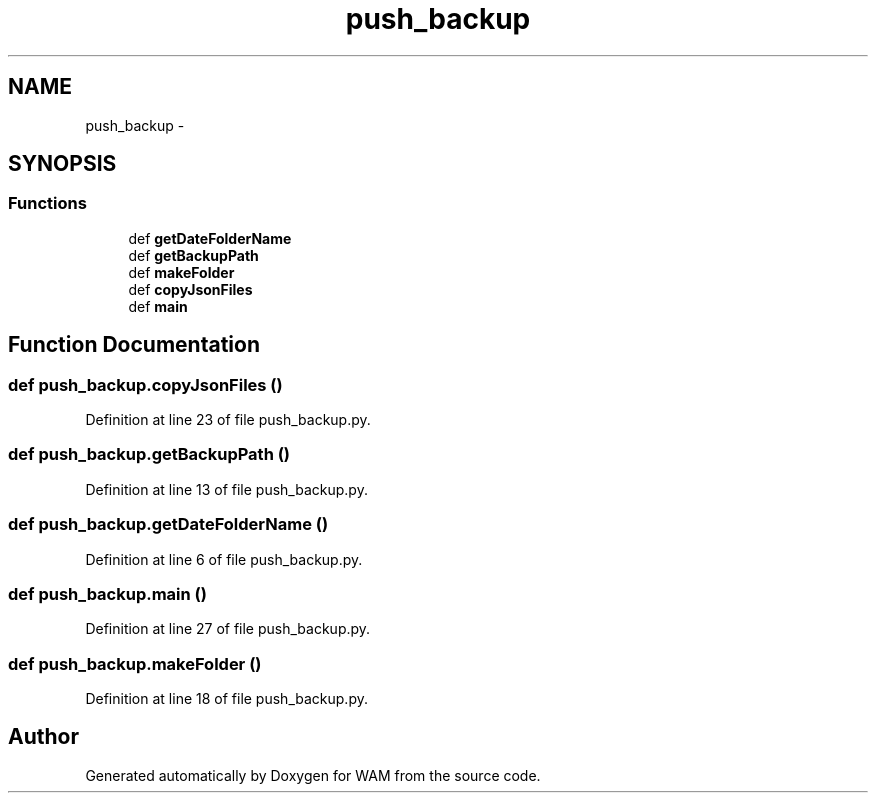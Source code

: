 .TH "push_backup" 3 "Fri Jul 8 2016" "WAM" \" -*- nroff -*-
.ad l
.nh
.SH NAME
push_backup \- 
.SH SYNOPSIS
.br
.PP
.SS "Functions"

.in +1c
.ti -1c
.RI "def \fBgetDateFolderName\fP"
.br
.ti -1c
.RI "def \fBgetBackupPath\fP"
.br
.ti -1c
.RI "def \fBmakeFolder\fP"
.br
.ti -1c
.RI "def \fBcopyJsonFiles\fP"
.br
.ti -1c
.RI "def \fBmain\fP"
.br
.in -1c
.SH "Function Documentation"
.PP 
.SS "def push_backup\&.copyJsonFiles ()"

.PP
Definition at line 23 of file push_backup\&.py\&.
.SS "def push_backup\&.getBackupPath ()"

.PP
Definition at line 13 of file push_backup\&.py\&.
.SS "def push_backup\&.getDateFolderName ()"

.PP
Definition at line 6 of file push_backup\&.py\&.
.SS "def push_backup\&.main ()"

.PP
Definition at line 27 of file push_backup\&.py\&.
.SS "def push_backup\&.makeFolder ()"

.PP
Definition at line 18 of file push_backup\&.py\&.
.SH "Author"
.PP 
Generated automatically by Doxygen for WAM from the source code\&.
